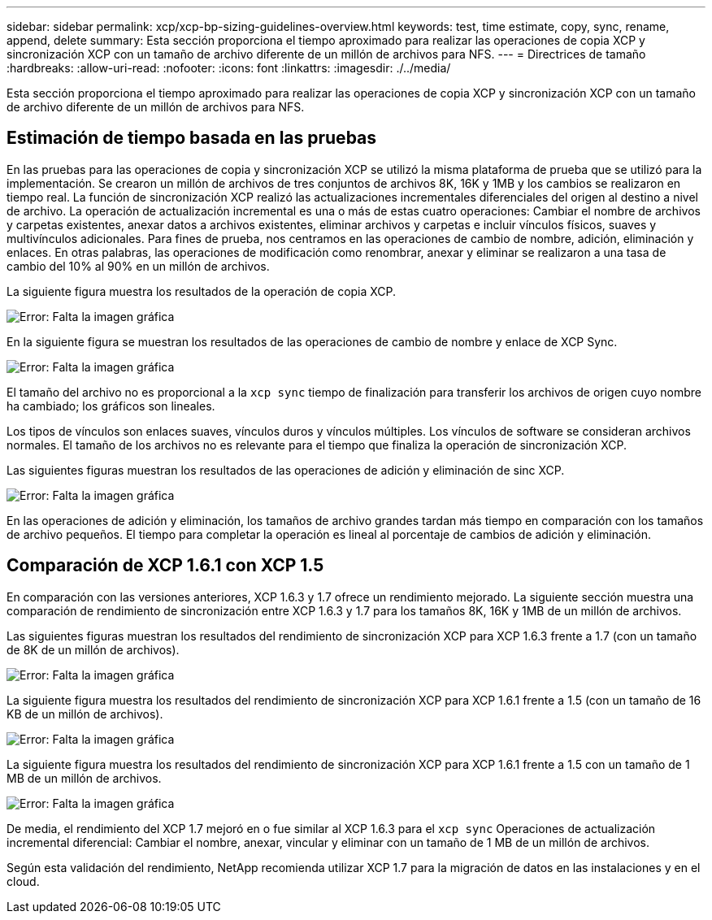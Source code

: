 ---
sidebar: sidebar 
permalink: xcp/xcp-bp-sizing-guidelines-overview.html 
keywords: test, time estimate, copy, sync, rename, append, delete 
summary: Esta sección proporciona el tiempo aproximado para realizar las operaciones de copia XCP y sincronización XCP con un tamaño de archivo diferente de un millón de archivos para NFS. 
---
= Directrices de tamaño
:hardbreaks:
:allow-uri-read: 
:nofooter: 
:icons: font
:linkattrs: 
:imagesdir: ./../media/


[role="lead"]
Esta sección proporciona el tiempo aproximado para realizar las operaciones de copia XCP y sincronización XCP con un tamaño de archivo diferente de un millón de archivos para NFS.



== Estimación de tiempo basada en las pruebas

En las pruebas para las operaciones de copia y sincronización XCP se utilizó la misma plataforma de prueba que se utilizó para la implementación. Se crearon un millón de archivos de tres conjuntos de archivos 8K, 16K y 1MB y los cambios se realizaron en tiempo real. La función de sincronización XCP realizó las actualizaciones incrementales diferenciales del origen al destino a nivel de archivo. La operación de actualización incremental es una o más de estas cuatro operaciones: Cambiar el nombre de archivos y carpetas existentes, anexar datos a archivos existentes, eliminar archivos y carpetas e incluir vínculos físicos, suaves y multivínculos adicionales. Para fines de prueba, nos centramos en las operaciones de cambio de nombre, adición, eliminación y enlaces. En otras palabras, las operaciones de modificación como renombrar, anexar y eliminar se realizaron a una tasa de cambio del 10% al 90% en un millón de archivos.

La siguiente figura muestra los resultados de la operación de copia XCP.

image:xcp-bp_image10.png["Error: Falta la imagen gráfica"]

En la siguiente figura se muestran los resultados de las operaciones de cambio de nombre y enlace de XCP Sync.

image:xcp-bp_image8.png["Error: Falta la imagen gráfica"]

El tamaño del archivo no es proporcional a la `xcp sync` tiempo de finalización para transferir los archivos de origen cuyo nombre ha cambiado; los gráficos son lineales.

Los tipos de vínculos son enlaces suaves, vínculos duros y vínculos múltiples. Los vínculos de software se consideran archivos normales. El tamaño de los archivos no es relevante para el tiempo que finaliza la operación de sincronización XCP.

Las siguientes figuras muestran los resultados de las operaciones de adición y eliminación de sinc XCP.

image:xcp-bp_image9.png["Error: Falta la imagen gráfica"]

En las operaciones de adición y eliminación, los tamaños de archivo grandes tardan más tiempo en comparación con los tamaños de archivo pequeños. El tiempo para completar la operación es lineal al porcentaje de cambios de adición y eliminación.



== Comparación de XCP 1.6.1 con XCP 1.5

En comparación con las versiones anteriores, XCP 1.6.3 y 1.7 ofrece un rendimiento mejorado. La siguiente sección muestra una comparación de rendimiento de sincronización entre XCP 1.6.3 y 1.7 para los tamaños 8K, 16K y 1MB de un millón de archivos.

Las siguientes figuras muestran los resultados del rendimiento de sincronización XCP para XCP 1.6.3 frente a 1.7 (con un tamaño de 8K de un millón de archivos).

image:xcp-bp_image11.png["Error: Falta la imagen gráfica"]

La siguiente figura muestra los resultados del rendimiento de sincronización XCP para XCP 1.6.1 frente a 1.5 (con un tamaño de 16 KB de un millón de archivos).

image:xcp-bp_image12.png["Error: Falta la imagen gráfica"]

La siguiente figura muestra los resultados del rendimiento de sincronización XCP para XCP 1.6.1 frente a 1.5 con un tamaño de 1 MB de un millón de archivos.

image:xcp-bp_image13.png["Error: Falta la imagen gráfica"]

De media, el rendimiento del XCP 1.7 mejoró en o fue similar al XCP 1.6.3 para el `xcp sync` Operaciones de actualización incremental diferencial: Cambiar el nombre, anexar, vincular y eliminar con un tamaño de 1 MB de un millón de archivos.

Según esta validación del rendimiento, NetApp recomienda utilizar XCP 1.7 para la migración de datos en las instalaciones y en el cloud.
